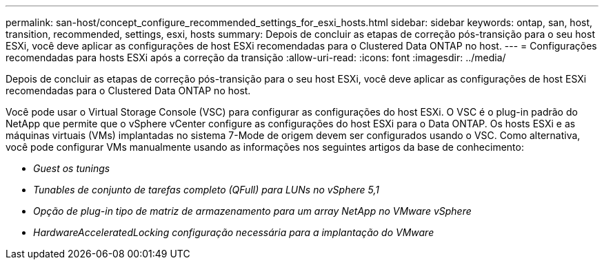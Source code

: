 ---
permalink: san-host/concept_configure_recommended_settings_for_esxi_hosts.html 
sidebar: sidebar 
keywords: ontap, san, host, transition, recommended, settings, esxi, hosts 
summary: Depois de concluir as etapas de correção pós-transição para o seu host ESXi, você deve aplicar as configurações de host ESXi recomendadas para o Clustered Data ONTAP no host. 
---
= Configurações recomendadas para hosts ESXi após a correção da transição
:allow-uri-read: 
:icons: font
:imagesdir: ../media/


[role="lead"]
Depois de concluir as etapas de correção pós-transição para o seu host ESXi, você deve aplicar as configurações de host ESXi recomendadas para o Clustered Data ONTAP no host.

Você pode usar o Virtual Storage Console (VSC) para configurar as configurações do host ESXi. O VSC é o plug-in padrão do NetApp que permite que o vSphere vCenter configure as configurações do host ESXi para o Data ONTAP. Os hosts ESXi e as máquinas virtuais (VMs) implantadas no sistema 7-Mode de origem devem ser configurados usando o VSC. Como alternativa, você pode configurar VMs manualmente usando as informações nos seguintes artigos da base de conhecimento:

* _Guest os tunings_
* _Tunables de conjunto de tarefas completo (QFull) para LUNs no vSphere 5,1_
* _Opção de plug-in tipo de matriz de armazenamento para um array NetApp no VMware vSphere_
* _HardwareAcceleratedLocking configuração necessária para a implantação do VMware_

